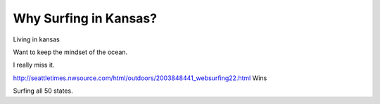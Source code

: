 .. post:: 2008-10-26 21:56:32

Why Surfing in Kansas?
======================

Living in kansas

Want to keep the mindset of the ocean.

I really miss it.

http://seattletimes.nwsource.com/html/outdoors/2003848441\_websurfing22.html
Wins

Surfing all 50 states.


